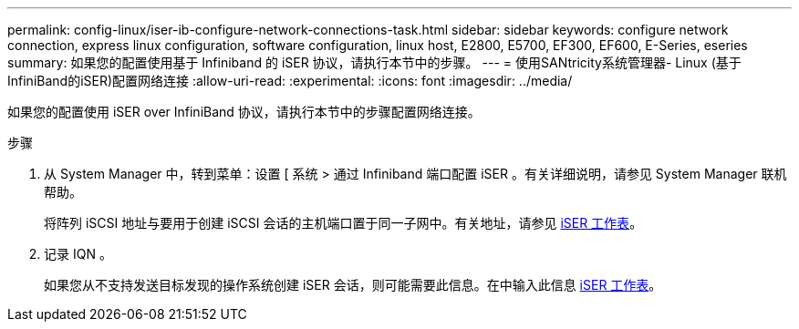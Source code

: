 ---
permalink: config-linux/iser-ib-configure-network-connections-task.html 
sidebar: sidebar 
keywords: configure network connection, express linux configuration, software configuration, linux host, E2800, E5700, EF300, EF600, E-Series, eseries 
summary: 如果您的配置使用基于 Infiniband 的 iSER 协议，请执行本节中的步骤。 
---
= 使用SANtricity系统管理器- Linux (基于InfiniBand的iSER)配置网络连接
:allow-uri-read: 
:experimental: 
:icons: font
:imagesdir: ../media/


[role="lead"]
如果您的配置使用 iSER over InfiniBand 协议，请执行本节中的步骤配置网络连接。

.步骤
. 从 System Manager 中，转到菜单：设置 [ 系统 > 通过 Infiniband 端口配置 iSER 。有关详细说明，请参见 System Manager 联机帮助。
+
将阵列 iSCSI 地址与要用于创建 iSCSI 会话的主机端口置于同一子网中。有关地址，请参见 xref:iser-ib-worksheet-concept.adoc[iSER 工作表]。

. 记录 IQN 。
+
如果您从不支持发送目标发现的操作系统创建 iSER 会话，则可能需要此信息。在中输入此信息 xref:iser-ib-worksheet-concept.adoc[iSER 工作表]。


